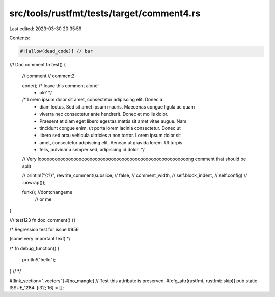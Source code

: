 src/tools/rustfmt/tests/target/comment4.rs
==========================================

Last edited: 2023-03-30 20:35:59

Contents:

.. code-block:: rs

    #![allow(dead_code)] // bar

//! Doc comment
fn test() {
    // comment
    // comment2

    code(); /* leave this comment alone!
             * ok? */

    /* Lorem ipsum dolor sit amet, consectetur adipiscing elit. Donec a
     * diam lectus. Sed sit amet ipsum mauris. Maecenas congue ligula ac quam
     * viverra nec consectetur ante hendrerit. Donec et mollis dolor.
     * Praesent et diam eget libero egestas mattis sit amet vitae augue. Nam
     * tincidunt congue enim, ut porta lorem lacinia consectetur. Donec ut
     * libero sed arcu vehicula ultricies a non tortor. Lorem ipsum dolor sit
     * amet, consectetur adipiscing elit. Aenean ut gravida lorem. Ut turpis
     * felis, pulvinar a semper sed, adipiscing id dolor. */

    // Very loooooooooooooooooooooooooooooooooooooooooooooooooooooooong comment that should be split

    // println!("{:?}", rewrite_comment(subslice,
    //                                       false,
    //                                       comment_width,
    //                                       self.block_indent,
    //                                       self.config)
    //                           .unwrap());

    funk(); //dontchangeme
            // or me
}

/// test123
fn doc_comment() {}

/*
Regression test for issue #956

(some very important text)
*/

/*
fn debug_function() {
    println!("hello");
}
// */

#[link_section=".vectors"]
#[no_mangle] // Test this attribute is preserved.
#[cfg_attr(rustfmt, rustfmt::skip)]
pub static ISSUE_1284: [i32; 16] = [];


